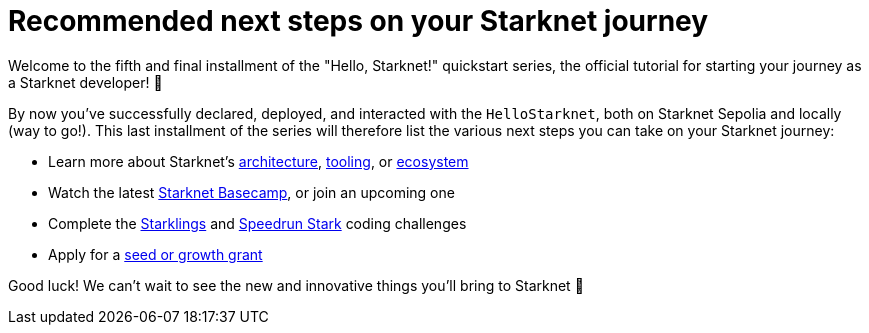 [id="next-steps]

= Recommended next steps on your Starknet journey

Welcome to the fifth and final installment of the "Hello, Starknet!" quickstart series, the official tutorial for starting your journey as a Starknet developer! 🚀

By now you've successfully declared, deployed, and interacted with the `HelloStarknet`, both on Starknet Sepolia and locally (way to go!). This last installment of the series will therefore list the various next steps you can take on your Starknet journey:

* Learn more about Starknet's xref:architecture-and-concepts:accounts/introduction.adoc[architecture], xref:tools:devtools/overview.adoc[tooling], or xref:tools:fullnodes-rpc-providers.adoc[ecosystem]
* Watch the latest https://starknet.notion.site/Starknet-Basecamp-Hub-1541b3c1f49f439da872d3d71647d834[Starknet Basecamp^], or join an upcoming one
* Complete the https://starklings.app/[Starklings^] and https://speedrunstark.com/[Speedrun Stark^] coding challenges
* Apply for a https://www.starknet.io/grants/[seed or growth grant^] 

Good luck! We can't wait to see the new and innovative things you'll bring to Starknet 🌟
